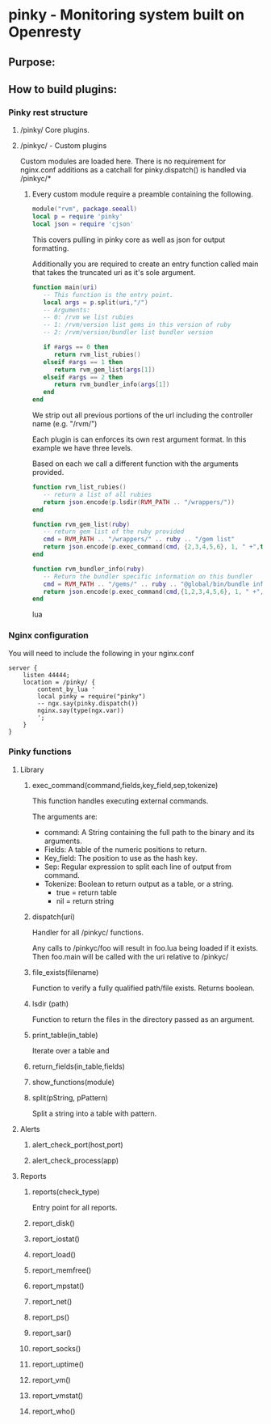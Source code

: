 * pinky - Monitoring system built on Openresty

#+OPTIONS: *:nil
#+OPTIONS: ^:nil

** Purpose:

** How to build plugins:
*** Pinky rest structure
**** /pinky/ Core plugins.
**** /pinkyc/ - Custom plugins
     Custom modules are loaded here.
     There is no requirement for nginx.conf additions as a catchall
     for pinky.dispatch() is handled via /pinkyc/*

***** Every custom module require a preamble containing the following.
#+BEGIN_SRC lua
module("rvm", package.seeall)
local p = require 'pinky'
local json = require 'cjson'
#+END_SRC
      This covers pulling in pinky core as well as json for output
      formatting.

      Additionally you are required to create an entry function
      called main that takes the truncated uri as it's sole argument.

#+BEGIN_SRC lua
function main(uri)
   -- This function is the entry point.
   local args = p.split(uri,"/")
   -- Arguments:
   -- 0: /rvm we list rubies
   -- 1: /rvm/version list gems in this version of ruby
   -- 2: /rvm/version/bundler list bundler version

   if #args == 0 then
      return rvm_list_rubies()
   elseif #args == 1 then
      return rvm_gem_list(args[1])
   elseif #args == 2 then
      return rvm_bundler_info(args[1])
   end
end
#+END_SRC

      We strip out all previous portions of the url including the
      controller name (e.g. "/rvm/")

      Each plugin is can enforces its own rest argument format.
      In this example we have three levels.

      Based on each we call a different function with the arguments
      provided.

#+BEGIN_SRC lua
function rvm_list_rubies()
   -- return a list of all rubies
   return json.encode(p.lsdir(RVM_PATH .. "/wrappers/"))
end

function rvm_gem_list(ruby)
   -- return gem list of the ruby provided
   cmd = RVM_PATH .. "/wrappers/" .. ruby .. "/gem list"
   return json.encode(p.exec_command(cmd, {2,3,4,5,6}, 1, " +",true))
end

function rvm_bundler_info(ruby)
   -- Return the bundler specific information on this bundler
   cmd = RVM_PATH .. "/gems/" .. ruby .. "@global/bin/bundle info"
   return json.encode(p.exec_command(cmd,{1,2,3,4,5,6}, 1, " +", true))
end
#+END_SRC lua



*** Nginx configuration
    You will need to include the following in your nginx.conf
#+BEGIN_SRC config
    server {
        listen 44444;
        location = /pinky/ {
            content_by_lua '
            local pinky = require("pinky")
            -- ngx.say(pinky.dispatch())
            nginx.say(type(ngx.var))
            ';
        }
    }
#+END_SRC

*** Pinky functions

**** Library
***** exec_command(command,fields,key_field,sep,tokenize)
      This function handles executing external commands.

      The arguments are:
      - command: A String containing the full path to the binary and its arguments.
      - Fields: A table of the numeric positions to return.
      - Key_field: The position to use as the hash key.
      - Sep: Regular expression to split each line of output from
        command.
      - Tokenize: Boolean to return output as a table, or a string.
        - true = return table
        - nil  = return string


***** dispatch(uri)
      Handler for all /pinkyc/ functions.

      Any calls to /pinkyc/foo will result in
      foo.lua being loaded if it exists.
      Then foo.main will be called with the uri relative to /pinkyc/

***** file_exists(filename)
      Function to verify a fully qualified path/file exists.
      Returns boolean.

***** lsdir (path)
      Function to return the files in the directory passed as an argument.
***** print_table(in_table)
      Iterate over a table and
***** return_fields(in_table,fields)
***** show_functions(module)
***** split(pString, pPattern)
      Split a string into a table with pattern.


**** Alerts
***** alert_check_port(host,port)
***** alert_check_process(app)

**** Reports
***** reports(check_type)
      Entry point for all reports.
***** report_disk()
***** report_iostat()
***** report_load()
***** report_memfree()
***** report_mpstat()
***** report_net()
***** report_ps()
***** report_sar()
***** report_socks()
***** report_uptime()
***** report_vm()
***** report_vmstat()
***** report_who()
